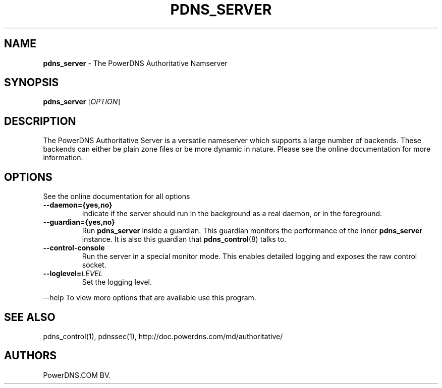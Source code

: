 .TH "PDNS_SERVER" "1" "December 2012" "" ""
.SH NAME
.PP
\f[B]pdns_server\f[] \- The PowerDNS Authoritative Namserver
.SH SYNOPSIS
.PP
\f[B]pdns_server\f[] [\f[I]OPTION\f[]]
.SH DESCRIPTION
.PP
The PowerDNS Authoritative Server is a versatile nameserver which
supports a large number of backends.
These backends can either be plain zone files or be more dynamic in
nature.
Please see the online documentation for more information.
.SH OPTIONS
.PP
See the online documentation for all options
.TP
.B \-\-daemon={\f[B]yes\f[],\f[B]no\f[]}
Indicate if the server should run in the background as a real daemon, or
in the foreground.
.RS
.RE
.TP
.B \-\-guardian={\f[B]yes\f[],\f[B]no\f[]}
Run \f[B]pdns_server\f[] inside a guardian.
This guardian monitors the performance of the inner \f[B]pdns_server\f[]
instance.
It is also this guardian that \f[B]pdns_control\f[](8) talks to.
.RS
.RE
.TP
.B \-\-control\-console
Run the server in a special monitor mode.
This enables detailed logging and exposes the raw control socket.
.RS
.RE
.TP
.B \-\-loglevel=\f[I]LEVEL\f[]
Set the logging level.
.RS
.RE
.PP
\-\-help To view more options that are available use this program.
.SH SEE ALSO
.PP
pdns_control(1), pdnssec(1), http://doc.powerdns.com/md/authoritative/
.SH AUTHORS
PowerDNS.COM BV.

